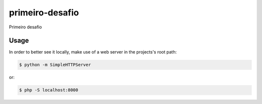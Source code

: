 primeiro-desafio
================

Primeiro desafio

Usage
-----

In order to better see it locally, make use of a web server in the projects's root path:

.. code-block:: bash

    $ python -m SimpleHTTPServer

or:

.. code-block:: bash

    $ php -S localhost:8000
